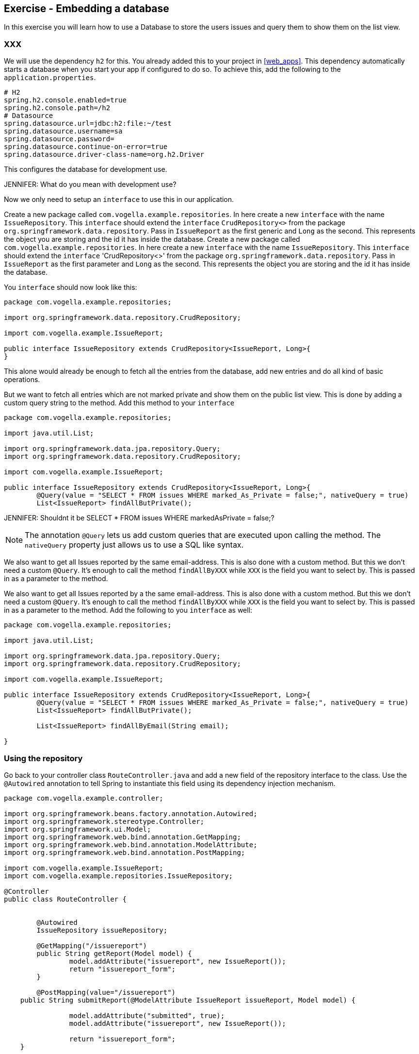== Exercise - Embedding a database

In this exercise you will learn how to use a Database to store the users issues and query them to show them on the list view.

=== XXX

We will use the dependency `h2` for this. You already added this to your project in <<web_apps>>. 
This dependency automatically starts a database when you start your app if configured to do so. 
To achieve this, add the following to the `application.properties`. 

[source, properties]
----
# H2
spring.h2.console.enabled=true
spring.h2.console.path=/h2
# Datasource
spring.datasource.url=jdbc:h2:file:~/test
spring.datasource.username=sa
spring.datasource.password=
spring.datasource.continue-on-error=true
spring.datasource.driver-class-name=org.h2.Driver

----

This configures the database for development use.
 
JENNIFER: What do you mean with development use?

Now we only need to setup an `interface` to use this in our application. 

Create a new package called `com.vogella.example.repositories`. In here create a new `interface` with the name `IssueRepository`. This `interface` should extend the `interface` `CrudRepository<>` from the package `org.springframework.data.repository`. Pass in `IssueReport` as the first generic and `Long` as the second. This represents the object you are storing and the id it has inside the database.
Create a new package called `com.vogella.example.repositories`. 
In here create a new `interface` with the name `IssueRepository`. 
This `interface` should extend the `interface` 'CrudRepository<>' from the package `org.springframework.data.repository`. 
Pass in `IssueReport` as the first parameter and `Long` as the second. 
This represents the object you are storing and the id it has inside the database.

You `interface` should now look like this:

[source, java]
----
package com.vogella.example.repositories;

import org.springframework.data.repository.CrudRepository;

import com.vogella.example.IssueReport;

public interface IssueRepository extends CrudRepository<IssueReport, Long>{
}

----

This alone would already be enough to fetch all the entries from the database, add new entries and do all kind of basic operations. 

But we want to fetch all entries which are not marked private and show them on the public list view.
This is done by adding a custom query string to the method. 
Add this method to your `interface`

[source, java]
----
package com.vogella.example.repositories;

import java.util.List;

import org.springframework.data.jpa.repository.Query;
import org.springframework.data.repository.CrudRepository;

import com.vogella.example.IssueReport;

public interface IssueRepository extends CrudRepository<IssueReport, Long>{
	@Query(value = "SELECT * FROM issues WHERE marked_As_Private = false;", nativeQuery = true)
	List<IssueReport> findAllButPrivate();
----

JENNIFER: Shouldnt it be SELECT * FROM issues WHERE markedAsPrivate = false;?

NOTE: The annotation `@Query` lets us add custom queries that are executed upon calling the method. 
The `nativeQuery` property just allows us to use a SQL like syntax.

We also want to get all Issues reported by the same email-address. 
This is also done with a custom method. 
But this we don't need a custom `@Query`. 
It's enough to call the method `findAllByXXX` while `XXX` is the field you want to select by. 
This is passed in as a parameter to the method.

We also want to get all Issues reported by a the same email-address. This is also done with a custom method. But this we don't need a custom `@Query`. It's enough to call the method `findAllByXXX` while `XXX` is the field you want to select by. This is passed in as a parameter to the method.
Add the following to you `interface` as well:
[source, java]
----
package com.vogella.example.repositories;

import java.util.List;

import org.springframework.data.jpa.repository.Query;
import org.springframework.data.repository.CrudRepository;

import com.vogella.example.IssueReport;

public interface IssueRepository extends CrudRepository<IssueReport, Long>{
	@Query(value = "SELECT * FROM issues WHERE marked_As_Private = false;", nativeQuery = true)
	List<IssueReport> findAllButPrivate();
	
	List<IssueReport> findAllByEmail(String email);

}
----

=== Using the repository

Go back to your controller class `RouteController.java` and add a new field of the repository interface to the class. 
Use the `@Autowired` annotation to tell Spring to instantiate this field using its dependency injection mechanism.

[source, java]
----
package com.vogella.example.controller;

import org.springframework.beans.factory.annotation.Autowired;
import org.springframework.stereotype.Controller;
import org.springframework.ui.Model;
import org.springframework.web.bind.annotation.GetMapping;
import org.springframework.web.bind.annotation.ModelAttribute;
import org.springframework.web.bind.annotation.PostMapping;

import com.vogella.example.IssueReport;
import com.vogella.example.repositories.IssueRepository;

@Controller
public class RouteController {

	
	@Autowired
	IssueRepository issueRepository;
	
	@GetMapping("/issuereport")
	public String getReport(Model model) {
		model.addAttribute("issuereport", new IssueReport());
		return "issuereport_form";
	}

	@PostMapping(value="/issuereport")
    public String submitReport(@ModelAttribute IssueReport issueReport, Model model) {
		
		model.addAttribute("submitted", true);
		model.addAttribute("issuereport", new IssueReport());
		
		return "issuereport_form";
    }
    
    @GetMapping("/issues")
    public String getIssues(Model model) {
        return "issuereport_list";
    }
	
}

----


==== Saving records to the database

To save a record to the database simply use the method `save(...)` from the `IssueRepository` interface and pass the object you want to store. 
In this case this is the received data on the path `/issuereport`. 

[source, java]
----
package com.vogella.example.controller;

import org.springframework.beans.factory.annotation.Autowired;
import org.springframework.stereotype.Controller;
import org.springframework.ui.Model;
import org.springframework.web.bind.annotation.GetMapping;
import org.springframework.web.bind.annotation.ModelAttribute;
import org.springframework.web.bind.annotation.PostMapping;

import com.vogella.example.IssueReport;
import com.vogella.example.repositories.IssueRepository;

@Controller
public class RouteController {
	@Autowired
	IssueRepository issueRepository;
	
	@GetMapping("/issuereport")
	public String getReport(Model model) {
		model.addAttribute("issuereport", new IssueReport());
		return "issuereport_form";
	}

	@PostMapping(value="/issuereport")
    public String submitReport(@ModelAttribute IssueReport issueReport, Model model) {
		IssueReport result = this.issueRepository.save(issueReport);
		model.addAttribute("submitted", true);
		model.addAttribute("issuereport", result);
		
		return "issuereport_form";
    }
    
    @GetMapping("/issues")
    public String getIssues(Model model) {
        return "issuereport_list";
    }
}
----

This saves the given object to the database and then returns the freshly saved object. 
In this case there is not much of a difference but this may vary if you use auto generated values.

==== Fetching all records from the database

Normally this would be done using `findAll()`. But in this case we don't want to include records that are marked as private and for this we created the method `findAllButPrivate()`. 

[source, java]
----
package com.vogella.example.controller;

import org.springframework.beans.factory.annotation.Autowired;
import org.springframework.stereotype.Controller;
import org.springframework.ui.Model;
import org.springframework.web.bind.annotation.GetMapping;
import org.springframework.web.bind.annotation.ModelAttribute;
import org.springframework.web.bind.annotation.PostMapping;

import com.vogella.example.IssueReport;
import com.vogella.example.repositories.IssueRepository;

@Controller
public class RouteController {
	@Autowired
	IssueRepository issueRepository;
	
	@GetMapping("/issuereport")
	public String getReport(Model model) {
		model.addAttribute("issuereport", new IssueReport());
		return "issuereport_form";
	}

	@PostMapping(value="/issuereport")
    public String submitReport(@ModelAttribute IssueReport issueReport, Model model) {
		IssueReport result = this.issueRepository.save(issueReport);
		model.addAttribute("submitted", true);
		model.addAttribute("issuereport", result);
		
		return "issuereport_form";
    }
    
    @GetMapping("/issues")
    public String getIssues(Model model) {
    	model.addAttribute("issues", this.issueRepository.findAllButPrivate());
        return "issuereport_list";
    }
}

----

=== Validate 

Your `RouteController` should now look like this: 
[source, java]
----
package com.vogella.example.controller;

import org.springframework.beans.factory.annotation.Autowired;
import org.springframework.stereotype.Controller;
import org.springframework.ui.Model;
import org.springframework.web.bind.annotation.GetMapping;
import org.springframework.web.bind.annotation.ModelAttribute;
import org.springframework.web.bind.annotation.PostMapping;

import com.vogella.example.IssueReport;
import com.vogella.example.repositories.IssueRepository;

@Controller
public class RouteController {
	@Autowired
	IssueRepository issueRepository;
	
	@GetMapping("/issuereport")
	public String getReport(Model model) {
		model.addAttribute("issuereport", new IssueReport());
		return "issuereport_form";
	}

	@PostMapping(value="/issuereport")
    public String submitReport(@ModelAttribute IssueReport issueReport, Model model) {
		IssueReport result = this.issueRepository.save(issueReport);
		model.addAttribute("submitted", true);
		model.addAttribute("issuereport", result);
		
		return "issuereport_form";
    }
    
    @GetMapping("/issues")
    public String getIssues(Model model) {
    	model.addAttribute("issues", this.issueRepository.findAllButPrivate());
        return "issuereport_list";
    }
}

----

The `IssueRepository` should look like this:
[source, java]
----
package com.vogella.example.repositories;

import java.util.List;

import org.springframework.data.jpa.repository.Query;
import org.springframework.data.repository.CrudRepository;

import com.vogella.example.IssueReport;

public interface IssueRepository extends CrudRepository<IssueReport, Long>{
	@Query(value = "SELECT * FROM issues WHERE marked_As_Private = false;", nativeQuery = true)
	List<IssueReport> findAllButPrivate();
	
	List<IssueReport> findAllByEmail(String email);
}
----

Go ahead and reload the form and enter some data. Now click `submit` and go to the route http://localhost:8080/issues[`/issues`]. You should see the previously entered data.

